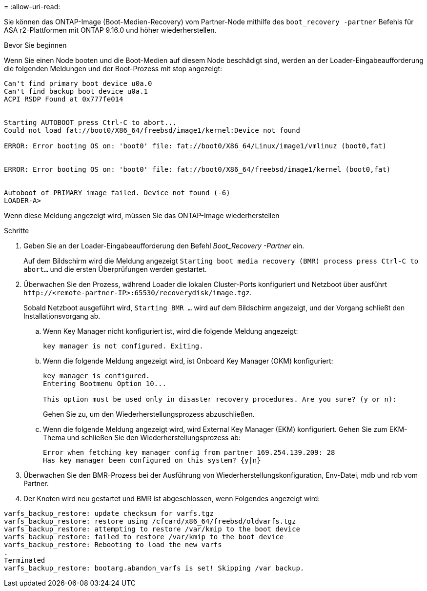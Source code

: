 = 
:allow-uri-read: 


Sie können das ONTAP-Image (Boot-Medien-Recovery) vom Partner-Node mithilfe des `boot_recovery -partner` Befehls für ASA r2-Plattformen mit ONTAP 9.16.0 und höher wiederherstellen.

.Bevor Sie beginnen
Wenn Sie einen Node booten und die Boot-Medien auf diesem Node beschädigt sind, werden an der Loader-Eingabeaufforderung die folgenden Meldungen und der Boot-Prozess mit stop angezeigt:

[listing]
----

Can't find primary boot device u0a.0
Can't find backup boot device u0a.1
ACPI RSDP Found at 0x777fe014


Starting AUTOBOOT press Ctrl-C to abort...
Could not load fat://boot0/X86_64/freebsd/image1/kernel:Device not found

ERROR: Error booting OS on: 'boot0' file: fat://boot0/X86_64/Linux/image1/vmlinuz (boot0,fat)


ERROR: Error booting OS on: 'boot0' file: fat://boot0/X86_64/freebsd/image1/kernel (boot0,fat)


Autoboot of PRIMARY image failed. Device not found (-6)
LOADER-A>

----
Wenn diese Meldung angezeigt wird, müssen Sie das ONTAP-Image wiederherstellen

.Schritte
. Geben Sie an der Loader-Eingabeaufforderung den Befehl _Boot_Recovery -Partner_ ein.
+
Auf dem Bildschirm wird die Meldung angezeigt `Starting boot media recovery (BMR) process press Ctrl-C to abort...` und die ersten Überprüfungen werden gestartet.

. Überwachen Sie den Prozess, während Loader die lokalen Cluster-Ports konfiguriert und Netzboot über ausführt `\http://<remote-partner-IP>:65530/recoverydisk/image.tgz`.
+
Sobald Netzboot ausgeführt wird, `Starting BMR ...` wird auf dem Bildschirm angezeigt, und der Vorgang schließt den Installationsvorgang ab.

+
.. Wenn Key Manager nicht konfiguriert ist, wird die folgende Meldung angezeigt:
+
....
key manager is not configured. Exiting.
....
.. Wenn die folgende Meldung angezeigt wird, ist Onboard Key Manager (OKM) konfiguriert:
+
....

key manager is configured.
Entering Bootmenu Option 10...

This option must be used only in disaster recovery procedures. Are you sure? (y or n):

....
+
Gehen Sie zu, um den Wiederherstellungsprozess abzuschließen.

.. Wenn die folgende Meldung angezeigt wird, wird External Key Manager (EKM) konfiguriert. Gehen Sie zum EKM-Thema und schließen Sie den Wiederherstellungsprozess ab:
+
....
Error when fetching key manager config from partner 169.254.139.209: 28
Has key manager been configured on this system? {y|n}

....


. Überwachen Sie den BMR-Prozess bei der Ausführung von Wiederherstellungskonfiguration, Env-Datei, mdb und rdb vom Partner.
. Der Knoten wird neu gestartet und BMR ist abgeschlossen, wenn Folgendes angezeigt wird:


....

varfs_backup_restore: update checksum for varfs.tgz
varfs_backup_restore: restore using /cfcard/x86_64/freebsd/oldvarfs.tgz
varfs_backup_restore: attempting to restore /var/kmip to the boot device
varfs_backup_restore: failed to restore /var/kmip to the boot device
varfs_backup_restore: Rebooting to load the new varfs
.
Terminated
varfs_backup_restore: bootarg.abandon_varfs is set! Skipping /var backup.

....